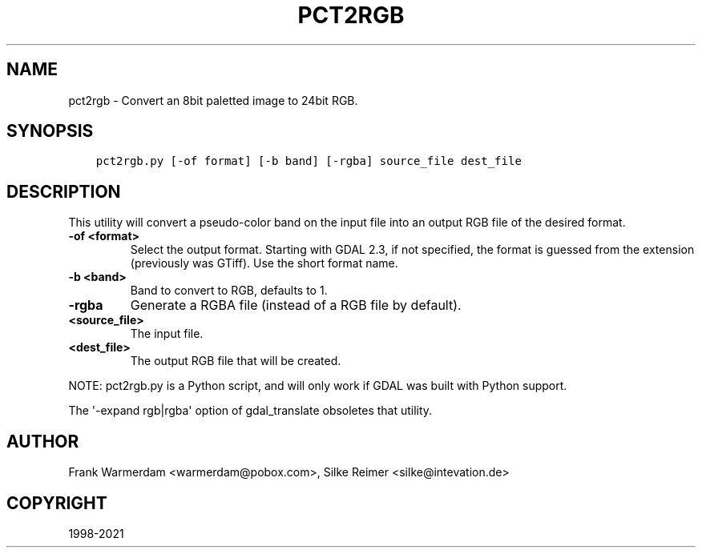 .\" Man page generated from reStructuredText.
.
.TH "PCT2RGB" "1" "Dec 27, 2021" "" "GDAL"
.SH NAME
pct2rgb \- Convert an 8bit paletted image to 24bit RGB.
.
.nr rst2man-indent-level 0
.
.de1 rstReportMargin
\\$1 \\n[an-margin]
level \\n[rst2man-indent-level]
level margin: \\n[rst2man-indent\\n[rst2man-indent-level]]
-
\\n[rst2man-indent0]
\\n[rst2man-indent1]
\\n[rst2man-indent2]
..
.de1 INDENT
.\" .rstReportMargin pre:
. RS \\$1
. nr rst2man-indent\\n[rst2man-indent-level] \\n[an-margin]
. nr rst2man-indent-level +1
.\" .rstReportMargin post:
..
.de UNINDENT
. RE
.\" indent \\n[an-margin]
.\" old: \\n[rst2man-indent\\n[rst2man-indent-level]]
.nr rst2man-indent-level -1
.\" new: \\n[rst2man-indent\\n[rst2man-indent-level]]
.in \\n[rst2man-indent\\n[rst2man-indent-level]]u
..
.SH SYNOPSIS
.INDENT 0.0
.INDENT 3.5
.sp
.nf
.ft C
pct2rgb.py [\-of format] [\-b band] [\-rgba] source_file dest_file
.ft P
.fi
.UNINDENT
.UNINDENT
.SH DESCRIPTION
.sp
This utility will convert a pseudo\-color band on the input file into an output
RGB file of the desired format.
.INDENT 0.0
.TP
.B \-of <format>
Select the output format. Starting with
GDAL 2.3, if not specified, the format is guessed from the extension (previously
was GTiff). Use the short format name.
.UNINDENT
.INDENT 0.0
.TP
.B \-b <band>
Band to convert to RGB, defaults to 1.
.UNINDENT
.INDENT 0.0
.TP
.B \-rgba
Generate a RGBA file (instead of a RGB file by default).
.UNINDENT
.INDENT 0.0
.TP
.B <source_file>
The input file.
.UNINDENT
.INDENT 0.0
.TP
.B <dest_file>
The output RGB file that will be created.
.UNINDENT
.sp
NOTE: pct2rgb.py is a Python script, and will only work if GDAL was built
with Python support.
.sp
The \(aq\-expand rgb|rgba\(aq option of gdal_translate obsoletes that utility.
.SH AUTHOR
Frank Warmerdam <warmerdam@pobox.com>, Silke Reimer <silke@intevation.de>
.SH COPYRIGHT
1998-2021
.\" Generated by docutils manpage writer.
.

